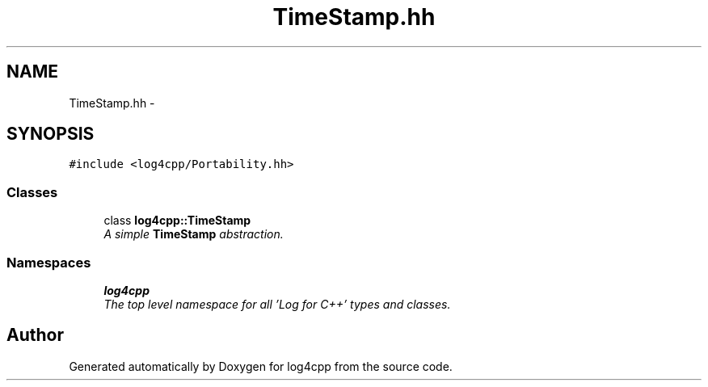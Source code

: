 .TH "TimeStamp.hh" 3 "Thu Dec 30 2021" "Version 1.1" "log4cpp" \" -*- nroff -*-
.ad l
.nh
.SH NAME
TimeStamp.hh \- 
.SH SYNOPSIS
.br
.PP
\fC#include <log4cpp/Portability\&.hh>\fP
.br

.SS "Classes"

.in +1c
.ti -1c
.RI "class \fBlog4cpp::TimeStamp\fP"
.br
.RI "\fIA simple \fBTimeStamp\fP abstraction\&. \fP"
.in -1c
.SS "Namespaces"

.in +1c
.ti -1c
.RI " \fBlog4cpp\fP"
.br
.RI "\fIThe top level namespace for all 'Log for C++' types and classes\&. \fP"
.in -1c
.SH "Author"
.PP 
Generated automatically by Doxygen for log4cpp from the source code\&.
